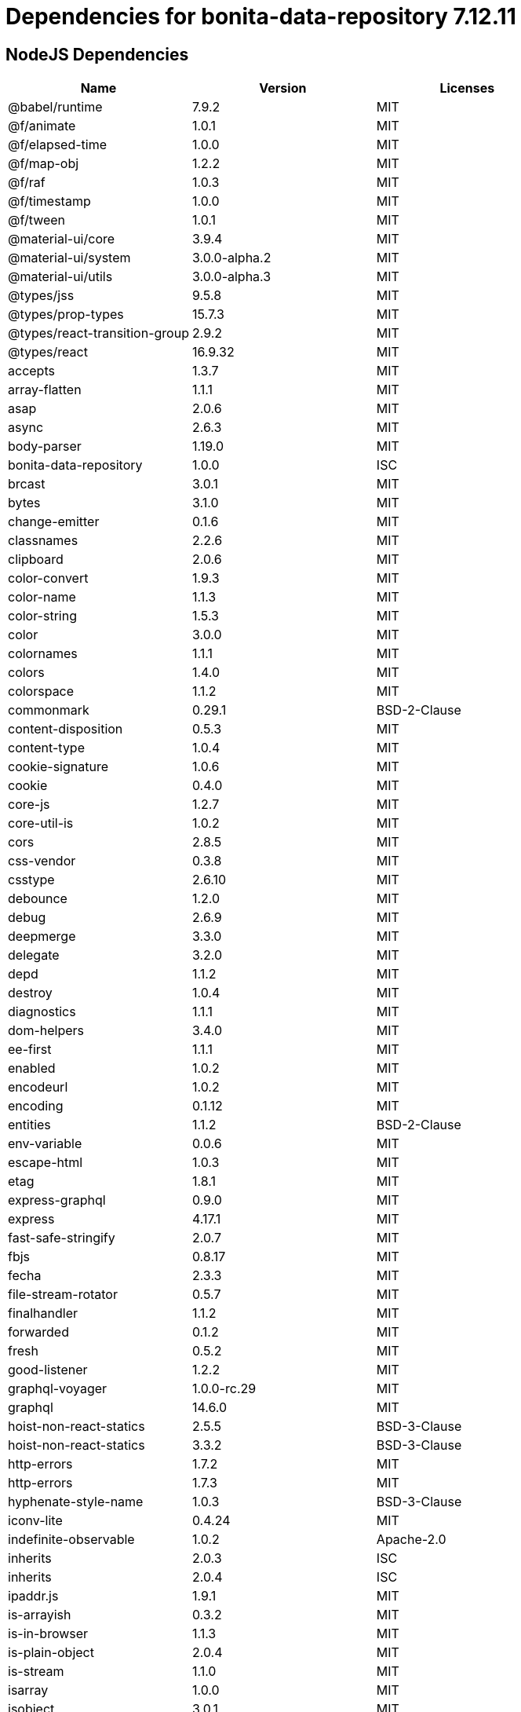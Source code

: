 = Dependencies for bonita-data-repository 7.12.11
:page-aliases: bonita-data-repositories-dependencies.adoc

== NodeJS Dependencies

|===
| Name | Version | Licenses


| @babel/runtime | 7.9.2 | MIT

| @f/animate | 1.0.1 | MIT

| @f/elapsed-time | 1.0.0 | MIT

| @f/map-obj | 1.2.2 | MIT

| @f/raf | 1.0.3 | MIT

| @f/timestamp | 1.0.0 | MIT

| @f/tween | 1.0.1 | MIT

| @material-ui/core | 3.9.4 | MIT

| @material-ui/system | 3.0.0-alpha.2 | MIT

| @material-ui/utils | 3.0.0-alpha.3 | MIT

| @types/jss | 9.5.8 | MIT

| @types/prop-types | 15.7.3 | MIT

| @types/react-transition-group | 2.9.2 | MIT

| @types/react | 16.9.32 | MIT

| accepts | 1.3.7 | MIT

| array-flatten | 1.1.1 | MIT

| asap | 2.0.6 | MIT

| async | 2.6.3 | MIT

| body-parser | 1.19.0 | MIT

| bonita-data-repository | 1.0.0 | ISC

| brcast | 3.0.1 | MIT

| bytes | 3.1.0 | MIT

| change-emitter | 0.1.6 | MIT

| classnames | 2.2.6 | MIT

| clipboard | 2.0.6 | MIT

| color-convert | 1.9.3 | MIT

| color-name | 1.1.3 | MIT

| color-string | 1.5.3 | MIT

| color | 3.0.0 | MIT

| colornames | 1.1.1 | MIT

| colors | 1.4.0 | MIT

| colorspace | 1.1.2 | MIT

| commonmark | 0.29.1 | BSD-2-Clause

| content-disposition | 0.5.3 | MIT

| content-type | 1.0.4 | MIT

| cookie-signature | 1.0.6 | MIT

| cookie | 0.4.0 | MIT

| core-js | 1.2.7 | MIT

| core-util-is | 1.0.2 | MIT

| cors | 2.8.5 | MIT

| css-vendor | 0.3.8 | MIT

| csstype | 2.6.10 | MIT

| debounce | 1.2.0 | MIT

| debug | 2.6.9 | MIT

| deepmerge | 3.3.0 | MIT

| delegate | 3.2.0 | MIT

| depd | 1.1.2 | MIT

| destroy | 1.0.4 | MIT

| diagnostics | 1.1.1 | MIT

| dom-helpers | 3.4.0 | MIT

| ee-first | 1.1.1 | MIT

| enabled | 1.0.2 | MIT

| encodeurl | 1.0.2 | MIT

| encoding | 0.1.12 | MIT

| entities | 1.1.2 | BSD-2-Clause

| env-variable | 0.0.6 | MIT

| escape-html | 1.0.3 | MIT

| etag | 1.8.1 | MIT

| express-graphql | 0.9.0 | MIT

| express | 4.17.1 | MIT

| fast-safe-stringify | 2.0.7 | MIT

| fbjs | 0.8.17 | MIT

| fecha | 2.3.3 | MIT

| file-stream-rotator | 0.5.7 | MIT

| finalhandler | 1.1.2 | MIT

| forwarded | 0.1.2 | MIT

| fresh | 0.5.2 | MIT

| good-listener | 1.2.2 | MIT

| graphql-voyager | 1.0.0-rc.29 | MIT

| graphql | 14.6.0 | MIT

| hoist-non-react-statics | 2.5.5 | BSD-3-Clause

| hoist-non-react-statics | 3.3.2 | BSD-3-Clause

| http-errors | 1.7.2 | MIT

| http-errors | 1.7.3 | MIT

| hyphenate-style-name | 1.0.3 | BSD-3-Clause

| iconv-lite | 0.4.24 | MIT

| indefinite-observable | 1.0.2 | Apache-2.0

| inherits | 2.0.3 | ISC

| inherits | 2.0.4 | ISC

| ipaddr.js | 1.9.1 | MIT

| is-arrayish | 0.3.2 | MIT

| is-in-browser | 1.1.3 | MIT

| is-plain-object | 2.0.4 | MIT

| is-stream | 1.1.0 | MIT

| isarray | 1.0.0 | MIT

| isobject | 3.0.1 | MIT

| isomorphic-fetch | 2.2.1 | MIT

| iterall | 1.3.0 | MIT

| js-tokens | 4.0.0 | MIT

| jss-camel-case | 6.1.0 | MIT

| jss-default-unit | 8.0.2 | MIT

| jss-global | 3.0.0 | MIT

| jss-nested | 6.0.1 | MIT

| jss-props-sort | 6.0.0 | MIT

| jss-vendor-prefixer | 7.0.0 | MIT

| jss | 9.8.7 | MIT

| kuler | 1.0.1 | MIT

| lodash | 4.17.15 | MIT

| logform | 2.1.2 | MIT

| loose-envify | 1.4.0 | MIT

| mdurl | 1.0.1 | MIT

| media-typer | 0.3.0 | MIT

| merge-descriptors | 1.0.1 | MIT

| methods | 1.1.2 | MIT

| mime-db | 1.43.0 | MIT

| mime-types | 2.1.26 | MIT

| mime | 1.6.0 | MIT

| minimist | 1.2.5 | MIT

| moment | 2.24.0 | MIT

| ms | 2.0.0 | MIT

| ms | 2.1.1 | MIT

| ms | 2.1.2 | MIT

| negotiator | 0.6.2 | MIT

| node-fetch | 1.7.3 | MIT

| normalize-scroll-left | 0.1.2 | MIT

| object-assign | 4.1.1 | MIT

| object-hash | 2.0.3 | MIT

| on-finished | 2.3.0 | MIT

| one-time | 0.0.4 | MIT

| parseurl | 1.3.3 | MIT

| path-to-regexp | 0.1.7 | MIT

| popper.js | 1.16.1 | MIT

| process-nextick-args | 2.0.1 | MIT

| promise | 7.3.1 | MIT

| prop-types | 15.7.2 | MIT

| proxy-addr | 2.0.6 | MIT

| qs | 6.7.0 | BSD-3-Clause

| range-parser | 1.2.1 | MIT

| raw-body | 2.4.0 | MIT

| raw-body | 2.4.1 | MIT

| react-event-listener | 0.6.6 | MIT

| react-is | 16.13.1 | MIT

| react-lifecycles-compat | 3.0.4 | MIT

| react-transition-group | 2.9.0 | BSD-3-Clause

| readable-stream | 2.3.7 | MIT

| readable-stream | 3.6.0 | MIT

| recompose | 0.30.0 | MIT

| regenerator-runtime | 0.13.5 | MIT

| safe-buffer | 5.1.2 | MIT

| safe-buffer | 5.2.0 | MIT

| safer-buffer | 2.1.2 | MIT

| sax | 1.2.4 | ISC

| select | 1.1.2 | MIT

| send | 0.17.1 | MIT

| serve-static | 1.14.1 | MIT

| setimmediate | 1.0.5 | MIT

| setprototypeof | 1.1.1 | ISC

| simple-swizzle | 0.2.2 | MIT

| stack-trace | 0.0.10 | MIT

| statuses | 1.5.0 | MIT

| string.prototype.repeat | 0.2.0 | MIT

| string_decoder | 1.1.1 | MIT

| string_decoder | 1.3.0 | MIT

| svg-pan-zoom | 3.6.1 | BSD-2-Clause

| symbol-observable | 1.2.0 | MIT

| text-hex | 1.0.0 | MIT

| tiny-emitter | 2.1.0 | MIT

| toidentifier | 1.0.0 | MIT

| triple-beam | 1.3.0 | MIT

| type-is | 1.6.18 | MIT

| ua-parser-js | 0.7.21 | MIT

| unpipe | 1.0.0 | MIT

| util-deprecate | 1.0.2 | MIT

| utils-merge | 1.0.1 | MIT

| vary | 1.1.2 | MIT

| viz.js | 2.1.2 | MIT

| warning | 3.0.0 | BSD-3-Clause

| warning | 4.0.3 | MIT

| whatwg-fetch | 3.0.0 | MIT

| winston-daily-rotate-file | 4.4.2 | MIT

| winston-transport | 4.3.0 | MIT

| winston | 3.2.1 | MIT

| xml-js | 1.6.11 | MIT

|===
